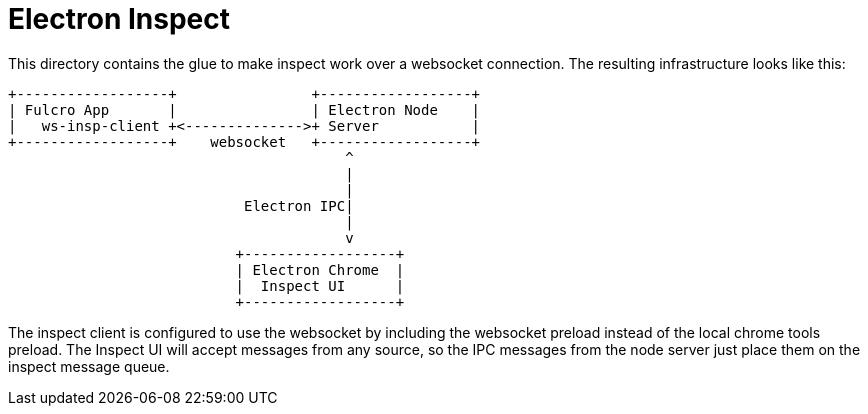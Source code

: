= Electron Inspect

This directory contains the glue to make inspect work over a websocket connection.
The resulting infrastructure looks like this:

[ditaa]
------

+------------------+                +------------------+
| Fulcro App       |                | Electron Node    |
|   ws-insp-client +<-------------->+ Server           |
+------------------+    websocket   +------------------+
                                        ^
                                        |
                                        |
                            Electron IPC|
                                        |
                                        v
                           +------------------+
                           | Electron Chrome  |
                           |  Inspect UI      |
                           +------------------+
------

The inspect client is configured to use the websocket by
including the websocket preload instead of the local
chrome tools preload.  The Inspect UI will accept messages
from any source, so the IPC messages from the node server
just place them on the inspect message queue.
